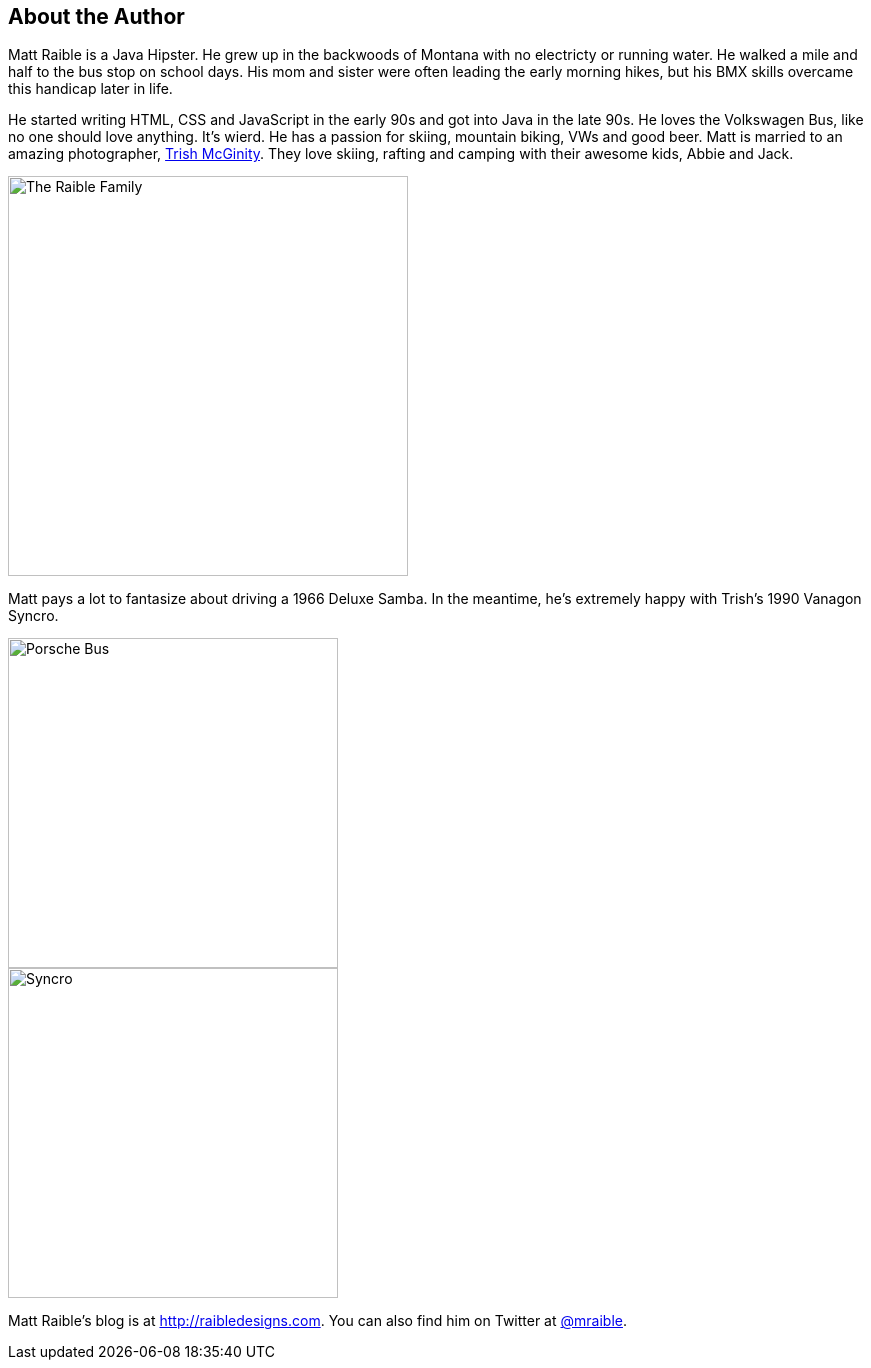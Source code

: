 About the Author
----------------

Matt Raible is a Java Hipster. He grew up in the backwoods of Montana with no electricty or running water. He walked a mile and half to the bus stop on school days. His mom and sister were often leading the early morning hikes, but his BMX skills overcame this handicap later in life.

He started writing HTML, CSS and JavaScript in the early 90s and got into Java in the late 90s. He loves the Volkswagen Bus, like no one should love anything. It's wierd. He has a passion for skiing, mountain biking, VWs and good beer. Matt is married to an amazing photographer, http://www.mcginityphoto.com/[Trish McGinity]. They love skiing, rafting and camping with their awesome kids, Abbie and Jack.

image::images/about/family.jpg[The Raible Family, 400, scaledwidth="50%", align=center]

Matt pays a lot to fantasize about driving a 1966 Deluxe Samba. In the meantime, he's extremely happy with Trish's 1990 Vanagon Syncro.

// todo: figure out how to make side-by-side images work in PDF
[.clearfix]
--
[.left]
image::images/about/porsche-bus.jpg[Porsche Bus, 330, scaledwidth="50%"]
[.left]
image::images/about/syncro.jpg[Syncro, 330, scaledwidth="50%"]
--

Matt Raible's blog is at http://raibledesigns.com[http://raibledesigns.com]. You can also find him on Twitter at
http://twitter.com/mraible[@mraible].

